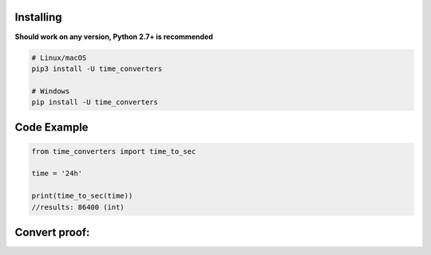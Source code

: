 Installing
~~~~~~~~~~

**Should work on any version, Python 2.7+ is recommended**


.. code:: sh

    # Linux/macOS
    pip3 install -U time_converters

    # Windows
    pip install -U time_converters

Code Example
~~~~~~~~~~~~~~~~~~~~

.. code:: py

    from time_converters import time_to_sec

    time = '24h'

    print(time_to_sec(time))
    //results: 86400 (int)

Convert proof:
~~~~~~~~~~~~~~~~~~~~
.. image:: https://cdn.discordapp.com/attachments/925827864950108180/929453894470361188/unknown.png
   :target: https://cdn.discordapp.com/attachments/925827864950108180/929453894470361188/unknown.png